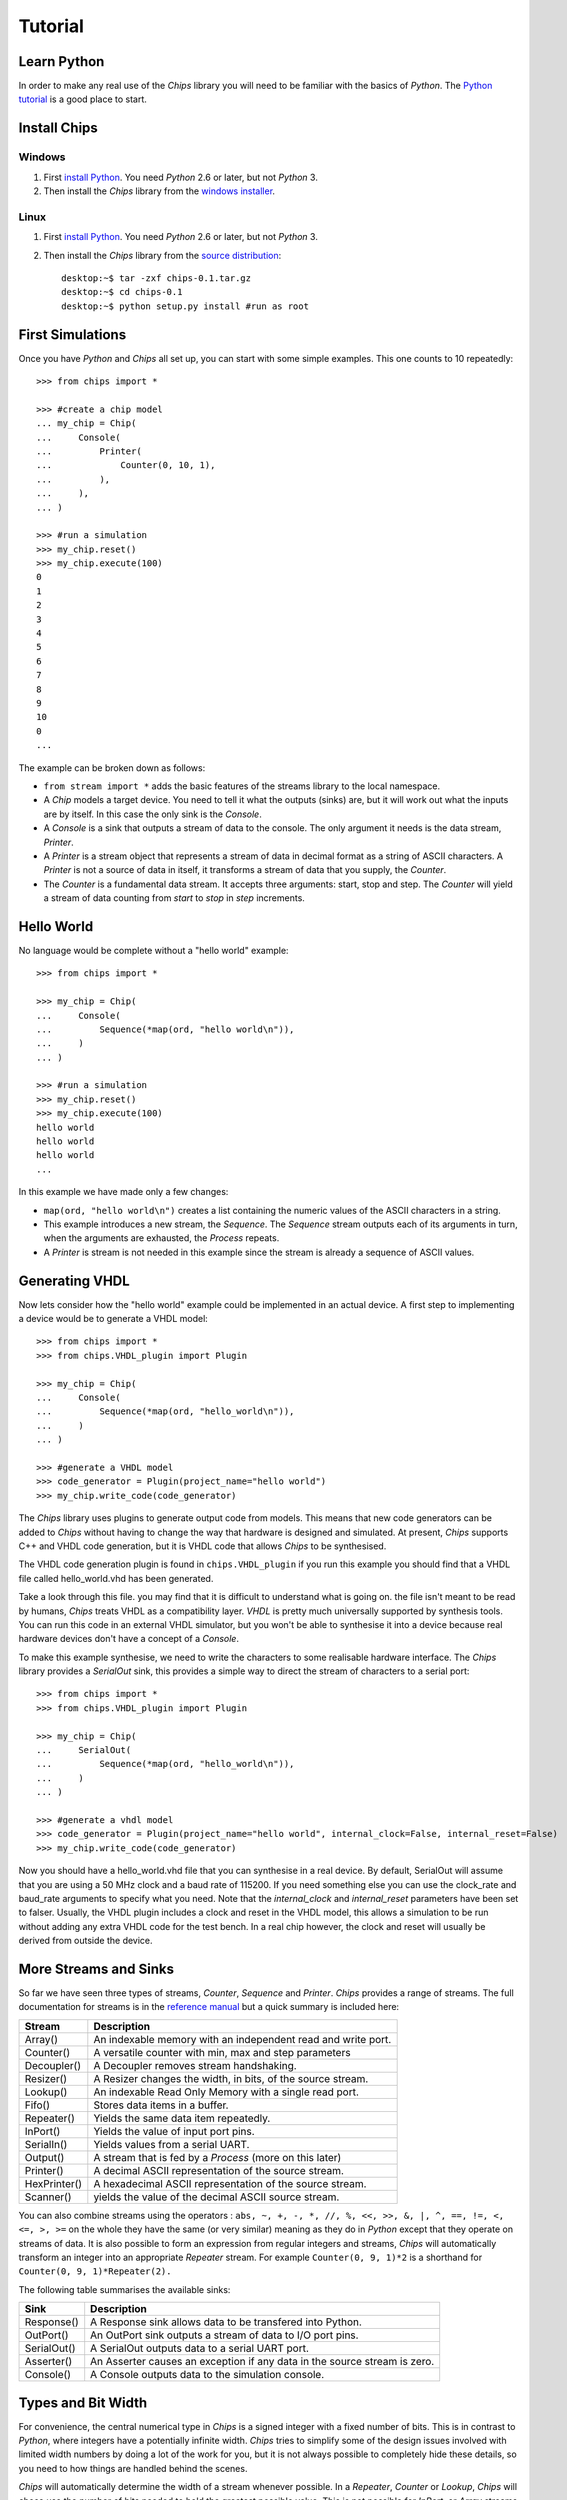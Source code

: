 Tutorial
========

Learn Python
------------
In order to make any real use of the *Chips* library you will need to be
familiar with the basics of *Python*. The `Python tutorial`_ is a good place
to start.

.. _`Python tutorial` : http://docs.python.org/tut

Install Chips
-------------

Windows
~~~~~~~

1. First `install Python`_. You need *Python* 2.6 or later, but not *Python* 3.
2. Then install the *Chips* library from the `windows installer`_.

Linux
~~~~~

1. First `install Python`_. You need *Python* 2.6 or later, but not *Python* 3.
2. Then install the *Chips* library from the `source distribution`_::

        desktop:~$ tar -zxf chips-0.1.tar.gz
        desktop:~$ cd chips-0.1
        desktop:~$ python setup.py install #run as root

.. _`install Python` : http://python.org/download

.. _`source distribution` : https://github.com/downloads/dawsonjon/chips/Chips-0.1.tar.gz

.. _`windows installer` : https://github.com/downloads/dawsonjon/chips/Chips-0.1.win32.exe

First Simulations
-----------------

Once you have *Python* and *Chips* all set up, you can start with some simple
examples. This one counts to 10 repeatedly::

        >>> from chips import *

        >>> #create a chip model
        ... my_chip = Chip(
        ...     Console(
        ...         Printer(
        ...             Counter(0, 10, 1),
        ...         ),
        ...     ),
        ... )

        >>> #run a simulation
        >>> my_chip.reset()
        >>> my_chip.execute(100)
        0
        1
        2
        3
        4
        5
        6
        7
        8
        9
        10
        0
        ...

The example can be broken down as follows:

- ``from stream import *`` adds the basic features of the streams
  library to the local namespace.  

- A *Chip* models a target device. You need to tell it what the outputs
  (sinks) are, but it will work out what the inputs are by itself. In
  this case the only sink is the *Console*.

- A *Console* is a sink that outputs a stream of data to the console.
  The only argument it needs is the data stream, *Printer*.

- A *Printer* is a stream object that represents a stream of data in
  decimal format as a string of ASCII characters. A *Printer* is not a
  source of data in itself, it transforms a stream of data that you
  supply, the *Counter*.

- The *Counter* is a fundamental data stream. It accepts three
  arguments: start, stop and step. The *Counter* will yield a stream of
  data counting from *start* to *stop* in *step* increments.

Hello World
-----------

No language would be complete without a "hello world" example::

        >>> from chips import *

        >>> my_chip = Chip(
        ...     Console(
        ...         Sequence(*map(ord, "hello world\n")),
        ...     )
        ... )

        >>> #run a simulation
        >>> my_chip.reset()
        >>> my_chip.execute(100)
        hello world
        hello world
        hello world
        ...

In this example we have made only a few changes:

- ``map(ord, "hello world\n")`` creates a list containing the numeric values of
  the ASCII characters in a string.

- This example introduces a new stream, the *Sequence*. The *Sequence* stream
  outputs each of its arguments in turn, when the arguments are exhausted, the
  *Process* repeats.
 
- A *Printer* is stream is not needed in this example since the stream is
  already a sequence of ASCII values.

Generating VHDL
---------------

Now lets consider how the "hello world" example could be implemented in an
actual device. A first step to implementing a device would be to generate a
VHDL model::

        >>> from chips import *
        >>> from chips.VHDL_plugin import Plugin

        >>> my_chip = Chip(
        ...     Console(
        ...         Sequence(*map(ord, "hello_world\n")),
        ...     )
        ... )

        >>> #generate a VHDL model
        >>> code_generator = Plugin(project_name="hello world")
        >>> my_chip.write_code(code_generator)

The *Chips* library uses plugins to generate output code from models. This
means that new code generators can be added to *Chips* without having to
change the way that hardware is designed and simulated. At present, *Chips*
supports C++ and VHDL code generation, but it is VHDL code that allows
*Chips* to be synthesised. 

The VHDL code generation plugin is found in ``chips.VHDL_plugin`` if you run
this example you should find that a VHDL file called hello_world.vhd has been
generated. 

Take a look through this file. you may find that it is difficult to
understand what is going on. the file isn't meant to be read by humans, *Chips*
treats VHDL as a compatibility layer. *VHDL* is pretty much universally
supported by synthesis tools.  You can run this code in an external VHDL
simulator, but you won't be able to synthesise it into a device because real
hardware devices don't have a concept of a *Console*.

To make this example synthesise, we need to write the characters to some
realisable hardware interface. The *Chips* library provides a *SerialOut*
sink, this provides a simple way to direct the stream of characters to a
serial port::

        >>> from chips import *
        >>> from chips.VHDL_plugin import Plugin

        >>> my_chip = Chip(
        ...     SerialOut(
        ...         Sequence(*map(ord, "hello_world\n")),
        ...     )
        ... )

        >>> #generate a vhdl model
        >>> code_generator = Plugin(project_name="hello world", internal_clock=False, internal_reset=False)
        >>> my_chip.write_code(code_generator)

Now you should have a hello_world.vhd file that you can synthesise in a real
device. By default, SerialOut will assume that you are using a 50 MHz clock and
a baud rate of 115200. If you need something else you can use the clock_rate
and baud_rate arguments to specify what you need. Note that the
*internal_clock* and *internal_reset* parameters have been set to falser.
Usually, the VHDL plugin includes a clock and reset in the VHDL model, this
allows a simulation to be run without adding any extra VHDL code for the test
bench. In a real chip however, the clock and reset will usually be derived from
outside the device.

More Streams and Sinks
----------------------

So far we have seen three types of streams, *Counter*, *Sequence* and
*Printer*. *Chips* provides a range of streams. The full documentation for
streams is in the `reference manual`_ but a quick summary is included here:
        
+----------------+-----------------------------------------------------------+
| Stream         | Description                                               |
+================+===========================================================+
| Array()        | An indexable memory with an independent read and write    |
|                | port.                                                     |
+----------------+-----------------------------------------------------------+
| Counter()      | A versatile counter with min, max and step parameters     |
|                |                                                           |
+----------------+-----------------------------------------------------------+
| Decoupler()    | A Decoupler removes stream handshaking.                   |
|                |                                                           |
+----------------+-----------------------------------------------------------+
| Resizer()      | A Resizer changes the width, in bits, of the source       |
|                | stream.                                                   |
+----------------+-----------------------------------------------------------+
| Lookup()       | An indexable Read Only Memory with a single read port.    |
|                |                                                           |
+----------------+-----------------------------------------------------------+
| Fifo()         | Stores data items in a buffer.                            |
|                |                                                           |
+----------------+-----------------------------------------------------------+
| Repeater()     | Yields the same data item repeatedly.                     |
|                |                                                           |
+----------------+-----------------------------------------------------------+
| InPort()       | Yields the value of input port pins.                      |
|                |                                                           |
+----------------+-----------------------------------------------------------+
| SerialIn()     | Yields values from a serial UART.                         |
|                |                                                           |
+----------------+-----------------------------------------------------------+
| Output()       | A stream that is fed by a *Process* (more on this later)  |
|                |                                                           |
+----------------+-----------------------------------------------------------+
| Printer()      | A decimal ASCII representation of the source stream.      |
|                |                                                           |
+----------------+-----------------------------------------------------------+
| HexPrinter()   | A hexadecimal ASCII representation of the source stream.  |
|                |                                                           |
+----------------+-----------------------------------------------------------+
| Scanner()      | yields the value of the decimal ASCII source stream.      |
|                |                                                           |
+----------------+-----------------------------------------------------------+

You can also combine streams using the operators : ``abs, ~, +, -, *, //, %,
<<, >>, &, |, ^, ==, !=, <, <=, >, >=`` on the whole they have the same (or
very similar) meaning as they do in *Python* except that they operate on streams
of data. It is also possible to form an expression from regular integers and
streams, *Chips* will automatically transform an integer into an appropriate
*Repeater* stream. For example ``Counter(0, 9, 1)*2`` is a shorthand for
``Counter(0, 9, 1)*Repeater(2).``

The following table summarises the available sinks:

+----------------+-----------------------------------------------------------+
| Sink           | Description                                               |
+================+===========================================================+
| Response()     | A Response sink allows data to be transfered into         |
|                | Python.                                                   |
+----------------+-----------------------------------------------------------+
| OutPort()      | An OutPort sink outputs a stream of data to I/O port      |
|                | pins.                                                     |
+----------------+-----------------------------------------------------------+
| SerialOut()    | A SerialOut outputs data to a serial UART port.           |
|                |                                                           |
+----------------+-----------------------------------------------------------+
| Asserter()     | An Asserter causes an exception if any data in the        |
|                | source stream is zero.                                    |
+----------------+-----------------------------------------------------------+
| Console()      | A Console outputs data to the simulation console.         |
|                |                                                           |
+----------------+-----------------------------------------------------------+

        .. _`reference manual`: http://dawsonjon.github.com/chips/language_reference/

Types and Bit Width
-------------------

For convenience, the central numerical type in *Chips* is a signed integer with
a fixed number of bits.  This is in contrast to *Python*, where integers have a
potentially infinite width. *Chips* tries to simplify some of the design issues
involved with limited width numbers by doing a lot of the work for you, but it
is not always possible to completely hide these details, so you need to how
things are handled behind the scenes.  

*Chips* will automatically determine the width of a stream whenever possible.
In a *Repeater*, *Counter* or *Lookup*, *Chips* will chose use the number of
bits needed to hold the greatest possible value. This is not possible for
*InPort*, or *Array* streams because the maximum possible value is not known at
compile time. When it is not possible to determine the maximum value, the width
must be specified using the bits parameter.

When streams are combined using operators, the width of the resulting stream
will usually be chosen to handle the maximum possible value in the resulting
stream, though there are some exceptions. Adding two 8 bit streams will result
in a 9 bit stream, multiplying two 8 bit streams will result in a 16 bit
stream. The precise handling of bit widths is documented more  fully in the
`reference manual`_.

You can manually change the width of a stream using the *Resize* stream. Making
a streams smaller in width will result in large values being truncated. Making
a stream larger in width will result in sign extension.

        .. _`reference manual`: http://dawsonjon.github.com/chips/language_reference/


Introducing Processes
---------------------

We have seen how the *Chips* library provides quite a few ready made streams
out of the box. Sometimes these streams won't suite our needs, sometimes we
need to define new operations on streams. Suppose we wanted to double the value
of every data item within in an existing stream, a Counter say. Thats easy,
just use the multiply operator ``Counter(0, 9, 1)*2``. Now suppose that we
wanted to square each data item instead. Not so simple, there is no squaring
operator, or even a power operator for that matter. Thats where the *Process*
comes in::

        >>> from chips import *

        >>> counter = Counter(0, 9, 1)
        >>> temp = Variable(0)#create a temporary variable and initialise it to 0.
        >>> counter_squared_stream = Output()

        >>> p=Process(counter.get_bits()*2,
        ...     Loop(
        ...         counter.read(temp),
        ...         counter_squared_stream.write(temp*temp),
        ...     )
        ... )

        >>> c = Chip(Console(Printer(counter_squared_stream)))
        >>> c.reset()
        >>> c.execute(1000)
        0
        1
        4
        9
        16
        25
        36
        ...


This example demonstrates some of the key features of the *Process*:

- Put it simply, a *Process* is small computer program which can contain loops
  and if statements like any other programming language.  
  
- A *Chip* can contain any number of Process objects, they will all run in
  parallel.  

- Within a *Process*, you can use *Variables* to store data. Each variable can
  only be used within one *Process*, to communicate with another *Process* you
  need to use streams.  

- A *Process* can read from any type of stream, in this example the process is
  reading from a *Counter* stream. Only *Output* streams can be written to.
  
- Streams can only be used for point to point communications. A stream cannot
  be read by more than one *Process*. Likewise, an *Output* stream can only be
  written to by one *Process*.

Process Instructions
--------------------

+-----------------+--------------------------------------------------------+
| Instruction     | Description                                            |
+=================+========================================================+
| Variable()      | A Variable is used within a Process to store data.     |
+-----------------+--------------------------------------------------------+
| Value()         | The Value statement gives a value to the surrounding   |
|                 | Evaluate construct.                                    |
+-----------------+--------------------------------------------------------+
| Evaluate()      | An Evaluate  expression allows a block of statements   |
|                 | to be used as an expression.                           |
+-----------------+--------------------------------------------------------+
| Loop()          | The Loop statement executes instructions repeatedly.   |
+-----------------+--------------------------------------------------------+
| If()            | The If statement conditionally executes                |
|                 | instructions.                                          |
+-----------------+--------------------------------------------------------+
| Break()         | The Break statement causes the flow of control to      |
|                 | immediately exit the loop.                             |
+-----------------+--------------------------------------------------------+
| WaitUs()        | WaitUs causes execution to halt until the next tick    |
|                 | of the microsecond timer.                              |
+-----------------+--------------------------------------------------------+
| Continue()      | The Continue statement causes the flow of control to   |
|                 | immediately jump to the next iteration of the          |
|                 | containing loop.                                       |
+-----------------+--------------------------------------------------------+
| Block()         | The Block statement allows instructions to be nested   |
|                 | into a single statement.                               |
+-----------------+--------------------------------------------------------+
| Output.write()  | This method returns a write instruction that writes a  |
|                 | single data item to the Output stream.                 |
+-----------------+--------------------------------------------------------+
| <stream>.read() | This method returns a read instruction that reads a    |
|                 | single data item from a  stream.                       |
+-----------------+--------------------------------------------------------+
| Variable.set()  | This method returns a set instruction that assigns the |
|                 | value of an expression to a variable.                  |
+-----------------+--------------------------------------------------------+

Bit Width Within a Process
--------------------------

We have already seen how streams are usually sized automatically to handle the
largest possible data value. Inside a *Process* however things are handled
differently. A *Process* has a fixed bit width. The width is the first argument
given to a *Process*. Inside a *Process*, the value of any expression will be
resized the width of the *Process*. When a *Process* reads from a stream, the
value will be truncated or sign extended to the width of the *Process*. It is
important to make sure that the width of a *Process* is sufficiently large.

Hierarchical Design
-------------------

You may be expecting *Chips* to provide some mechanism for hierarchical design.
You might expect that *Chips* would provide a means too group items together to
form re-usable components or modules. A really good design tool would allow you
to parameterise components and modules using generics or templates. *Chips* does
not provide any of these things. It doesn't have to.

The *Python* language itself already provides all these things and more. If you
want to make a reusable component you can simply write a *Python* function:: 

        >>> from chips import *

        >>> def double(input_stream):
        ...     """If you use Python functions to build components you can take
        ...     advantage of docstrings to document your design."""
        ...     
        ...     return input_stream * 2

        >>> c = Chip(
        ...     Console(
        ...         Printer(
        ...             double(
        ...                 Sequence(1, 2, 3)
        ...             )
        ...         )
        ...     )
        ... )

        >>> c.reset()
        >>> c.execute(10)
        2
        4
        6
        2
        ...

Streams from Multiple Sources
-----------------------------

Streams can only be have one source of data and one sink, but it is possible to
combine data from more than one source into a single stream using a *Process*.
The simplest approach is to read a value from each source, and write it to the
destination thus::

        >>> from chips import *

        >>> def simple_arbiter(source_0, source_1):
        ...     """Combine data from two streams into a single stream"""
        ...     temp = Variable(0)
        ...     dest = Output()
        ...     Process(max([source_0.get_bits(), source_1.get_bits()]),
        ...         Loop(
        ...             source_0.read(temp),
        ...             dest.write(temp),
        ...             source_1.read(temp),
        ...             dest.write(temp),
        ...         ),
        ...     )
        ...     return dest

        >>> c = Chip(
        ...    Console(
        ...        Printer(
        ...            simple_arbiter(
        ...                Repeater(1), Repeater(2)
        ...            )
        ...        )
        ...    )
        ... )

        >>> c.reset()
        >>> c.execute(100)
        1
        2
        1
        2
        1
        2
        ...

This type of arbiter will always take an equal number of items from source_0,
and source_1. This may be fine in some applications, but if data were not
available on source_0, data from source_1 would also be blocked. One solution
is to use the *available* method of a stream to test whether data is available
before committing to a blocking read::

        >>> from chips import *

        >>> def non_blocking_arbiter(source_0, source_1):
        ...    """Combine data from two streams into a single stream"""
        ...    temp = Variable(0)
        ...    dest = Output()
        ...    Process(max([source_0.get_bits(), source_1.get_bits()]),
        ...        Loop(
        ...            If(source_0.available(),
        ...                source_0.read(temp),
        ...                dest.write(temp),
        ...            ),
        ...            If(source_1.available(),
        ...                source_1.read(temp),
        ...                dest.write(temp),
        ...            ),
        ...        ),
        ...    )
        ...    return dest
        ... 

        >>> blocked = Output()
        >>> p=Process(8,
        ...     #outputs one value then blocks
        ...     blocked.write(1),
        ... )

        >>> c = Chip(
        ...     Console(
        ...         Printer(
        ...             non_blocking_arbiter(
        ...                 blocked, Repeater(2)
        ...             )
        ...         )
        ...     )
        ... )

        >>> c.reset()
        >>> c.execute(100)
        2
        1
        2
        2
        2
        ...

                

Streams with Multiple Sinks
---------------------------

Sometimes a stream will need to be used in more than one place. A simple
solution is to make a splitter or tee using a *Process*::

        >>> from chips import *

        >>> def tee(source):
        ...     """split data into two streams"""
        ...     temp = Variable(0)
        ...     dest_0 = Output()
        ...     dest_1 = Output()
        ...     Process(source.get_bits(),
        ...         Loop(
        ...             source.read(temp),
        ...             dest_0.write(temp),
        ...             dest_1.write(temp),
        ...         ),
        ...     )
        ...     return dest_0, dest_1

        >>> dest_0, dest_1 = tee(Counter(0, 9, 1))

        >>> c = Chip(
        ...     Console(
        ...         Printer(dest_0),
        ...     ),
        ...     Console(
        ...         Printer(dest_1),
        ...     )
        ... )

        >>> c.reset()
        >>> c.execute(100)
        0
        0
        1
        1
        2
        2
        3
        3
        ...

A Worked Example
----------------

TODO

Further Examples
----------------

The `source distribution`_ contains a number of more involved examples so that
you can see for yourself how more complex hardware designs can be formed from
these simple components.

.. _`source distribution` : https://github.com/downloads/dawsonjon/chips/Chips-0.1.tar.gz


